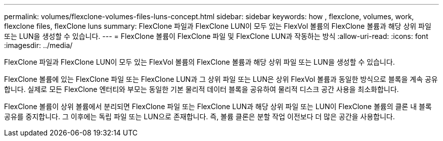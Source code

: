 ---
permalink: volumes/flexclone-volumes-files-luns-concept.html 
sidebar: sidebar 
keywords: how , flexclone, volumes, work, flexclone files, flexClone luns 
summary: FlexClone 파일과 FlexClone LUN이 모두 있는 FlexVol 볼륨의 FlexClone 볼륨과 해당 상위 파일 또는 LUN을 생성할 수 있습니다. 
---
= FlexClone 볼륨이 FlexClone 파일 및 FlexClone LUN과 작동하는 방식
:allow-uri-read: 
:icons: font
:imagesdir: ../media/


[role="lead"]
FlexClone 파일과 FlexClone LUN이 모두 있는 FlexVol 볼륨의 FlexClone 볼륨과 해당 상위 파일 또는 LUN을 생성할 수 있습니다.

FlexClone 볼륨에 있는 FlexClone 파일 또는 FlexClone LUN과 그 상위 파일 또는 LUN은 상위 FlexVol 볼륨과 동일한 방식으로 블록을 계속 공유합니다. 실제로 모든 FlexClone 엔터티와 부모는 동일한 기본 물리적 데이터 블록을 공유하여 물리적 디스크 공간 사용을 최소화합니다.

FlexClone 볼륨이 상위 볼륨에서 분리되면 FlexClone 파일 또는 FlexClone LUN과 해당 상위 파일 또는 LUN이 FlexClone 볼륨의 클론 내 블록 공유를 중지합니다. 그 이후에는 독립 파일 또는 LUN으로 존재합니다. 즉, 볼륨 클론은 분할 작업 이전보다 더 많은 공간을 사용합니다.
